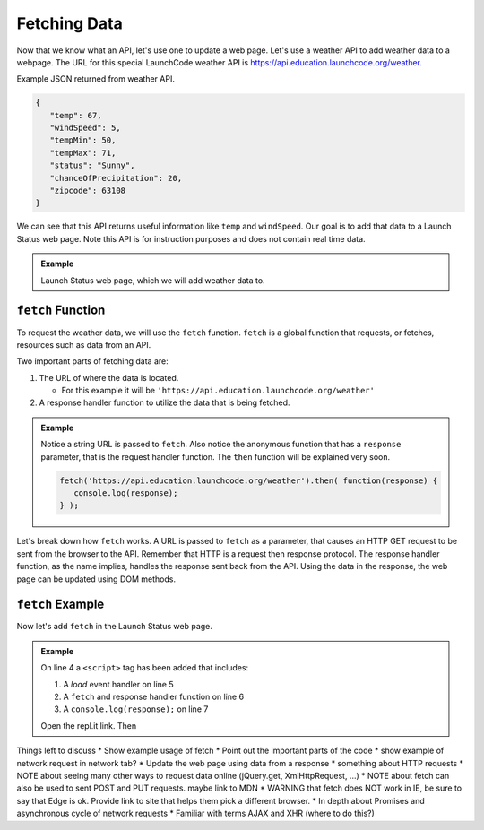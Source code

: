 Fetching Data
=============

Now that we know what an API, let's use one to update a web page. Let's use a weather API
to add weather data to a webpage. The URL for this special LaunchCode weather API is
`<https://api.education.launchcode.org/weather>`_.

Example JSON returned from weather API.

.. sourcecode:: js

   {
      "temp": 67,
      "windSpeed": 5,
      "tempMin": 50,
      "tempMax": 71,
      "status": "Sunny",
      "chanceOfPrecipitation": 20,
      "zipcode": 63108
   }

We can see that this API returns useful information like ``temp`` and ``windSpeed``. Our goal is to
add that data to a Launch Status web page. Note this API is for instruction purposes and does not
contain real time data.

.. admonition:: Example

   Launch Status web page, which we will add weather data to.

   .. sourcecode:: html
      :linenos:

      <!DOCTYPE html>
      <html>
         <head>
            <title>Launch Status</title>
         </head>
         <body>
            <h1>Launch Status</h1>
            <h3>Weather Conditions</h3>
            <!-- TODO: dynamically add html about weather using data from API -->
         </body>
      </html>


``fetch`` Function
------------------

.. index:: !fetch

To request the weather data, we will use the ``fetch`` function. ``fetch`` is a global
function that requests, or fetches, resources such as data from an API.

Two important parts of fetching data are:

1. The URL of where the data is located.

   * For this example it will be ``'https://api.education.launchcode.org/weather'``

2. A response handler function to utilize the data that is being fetched.

.. admonition:: Example

   Notice a string URL is passed to ``fetch``. Also notice the anonymous function that
   has a ``response`` parameter, that is the request handler function. The ``then``
   function will be explained very soon.

   .. sourcecode:: js

      fetch('https://api.education.launchcode.org/weather').then( function(response) {
         console.log(response);
      } );

Let's break down how ``fetch`` works. A URL is passed to ``fetch`` as a parameter, that causes
an HTTP GET request to be sent from the browser to the API. Remember that HTTP is a request then
response protocol. The response handler function, as the name implies, handles the response sent
back from the API. Using the data in the response, the web page can be updated using DOM methods.

``fetch`` Example
-----------------

Now let's add ``fetch`` in the Launch Status web page.

.. admonition:: Example

   On line 4 a ``<script>`` tag has been added that includes:

   1. A *load* event handler on line 5
   2. A ``fetch`` and response handler function on line 6
   3. A ``console.log(response);`` on line 7  

   .. replit:: html
      :linenos:
      :slug: fetch-weather-pt1

      <html>
         <head>
            <title>Launch Status</title>
            <script>
               window.addEventListener("load", function() {
                  fetch("weather.json").then( function(response) {
                     console.log(response);
                  } );
               });
            </script>
         </head>
         <body>
            <h1>Launch Status</h1>
            <h3>Weather Conditions</h3>
            <!-- TODO: dynamically add html about weather using data from API -->
         </body>
      </html>

   Open the repl.it link. Then 




Things left to discuss
* Show example usage of fetch
* Point out the important parts of the code
* show example of network request in network tab?
* Update the web page using data from a response
* something about HTTP requests
* NOTE about seeing many other ways to request data online (jQuery.get, XmlHttpRequest, ...)
* NOTE about fetch can also be used to sent POST and PUT requests. maybe link to MDN
* WARNING that fetch does NOT work in IE, be sure to say that Edge is ok. Provide link to site that helps them pick a different browser.
* In depth about Promises and asynchronous cycle of network requests
* Familiar with terms AJAX and XHR (where to do this?)
